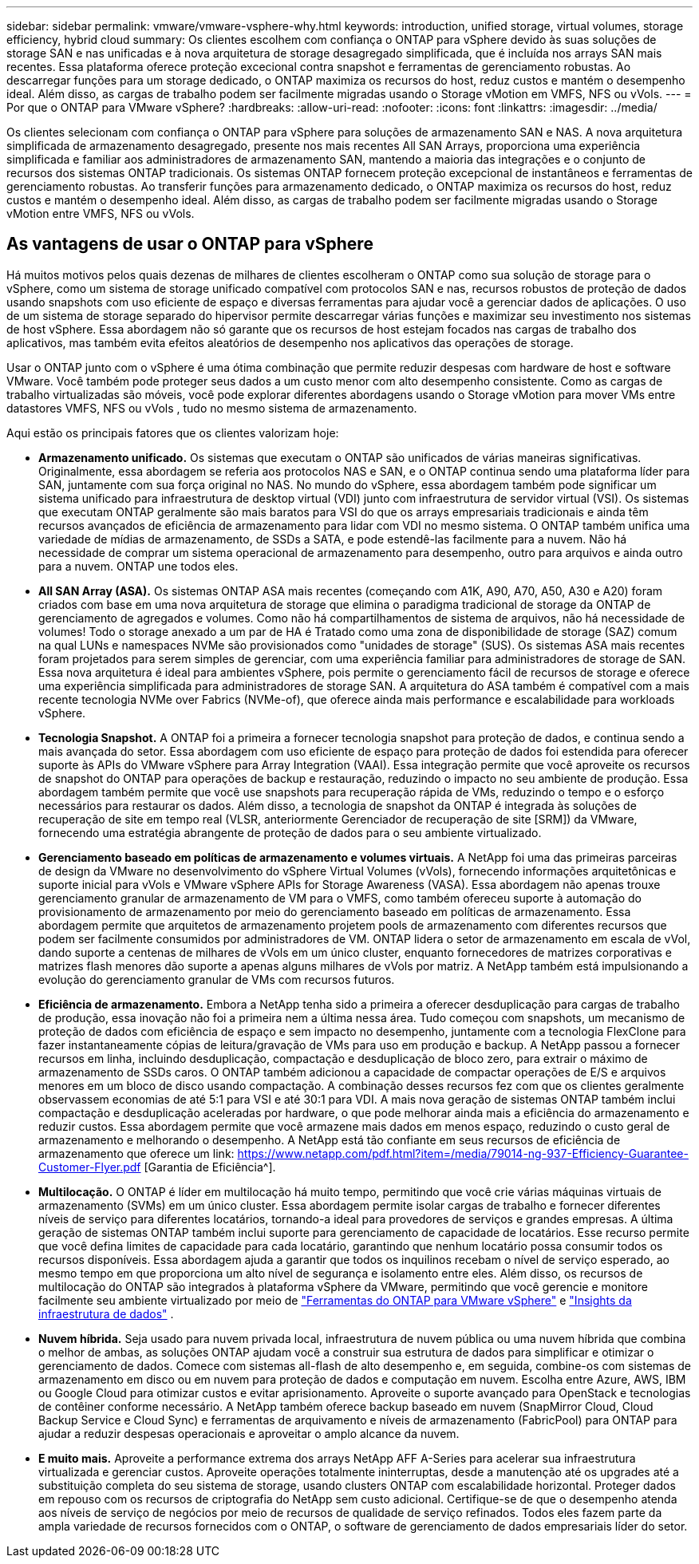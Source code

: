 ---
sidebar: sidebar 
permalink: vmware/vmware-vsphere-why.html 
keywords: introduction, unified storage, virtual volumes, storage efficiency, hybrid cloud 
summary: Os clientes escolhem com confiança o ONTAP para vSphere devido às suas soluções de storage SAN e nas unificadas e à nova arquitetura de storage desagregado simplificada, que é incluída nos arrays SAN mais recentes. Essa plataforma oferece proteção excecional contra snapshot e ferramentas de gerenciamento robustas. Ao descarregar funções para um storage dedicado, o ONTAP maximiza os recursos do host, reduz custos e mantém o desempenho ideal. Além disso, as cargas de trabalho podem ser facilmente migradas usando o Storage vMotion em VMFS, NFS ou vVols. 
---
= Por que o ONTAP para VMware vSphere?
:hardbreaks:
:allow-uri-read: 
:nofooter: 
:icons: font
:linkattrs: 
:imagesdir: ../media/


[role="lead"]
Os clientes selecionam com confiança o ONTAP para vSphere para soluções de armazenamento SAN e NAS.  A nova arquitetura simplificada de armazenamento desagregado, presente nos mais recentes All SAN Arrays, proporciona uma experiência simplificada e familiar aos administradores de armazenamento SAN, mantendo a maioria das integrações e o conjunto de recursos dos sistemas ONTAP tradicionais.  Os sistemas ONTAP fornecem proteção excepcional de instantâneos e ferramentas de gerenciamento robustas.  Ao transferir funções para armazenamento dedicado, o ONTAP maximiza os recursos do host, reduz custos e mantém o desempenho ideal.  Além disso, as cargas de trabalho podem ser facilmente migradas usando o Storage vMotion entre VMFS, NFS ou vVols.



== As vantagens de usar o ONTAP para vSphere

Há muitos motivos pelos quais dezenas de milhares de clientes escolheram o ONTAP como sua solução de storage para o vSphere, como um sistema de storage unificado compatível com protocolos SAN e nas, recursos robustos de proteção de dados usando snapshots com uso eficiente de espaço e diversas ferramentas para ajudar você a gerenciar dados de aplicações. O uso de um sistema de storage separado do hipervisor permite descarregar várias funções e maximizar seu investimento nos sistemas de host vSphere. Essa abordagem não só garante que os recursos de host estejam focados nas cargas de trabalho dos aplicativos, mas também evita efeitos aleatórios de desempenho nos aplicativos das operações de storage.

Usar o ONTAP junto com o vSphere é uma ótima combinação que permite reduzir despesas com hardware de host e software VMware.  Você também pode proteger seus dados a um custo menor com alto desempenho consistente.  Como as cargas de trabalho virtualizadas são móveis, você pode explorar diferentes abordagens usando o Storage vMotion para mover VMs entre datastores VMFS, NFS ou vVols , tudo no mesmo sistema de armazenamento.

Aqui estão os principais fatores que os clientes valorizam hoje:

* *Armazenamento unificado.*  Os sistemas que executam o ONTAP são unificados de várias maneiras significativas.  Originalmente, essa abordagem se referia aos protocolos NAS e SAN, e o ONTAP continua sendo uma plataforma líder para SAN, juntamente com sua força original no NAS.  No mundo do vSphere, essa abordagem também pode significar um sistema unificado para infraestrutura de desktop virtual (VDI) junto com infraestrutura de servidor virtual (VSI).  Os sistemas que executam ONTAP geralmente são mais baratos para VSI do que os arrays empresariais tradicionais e ainda têm recursos avançados de eficiência de armazenamento para lidar com VDI no mesmo sistema.  O ONTAP também unifica uma variedade de mídias de armazenamento, de SSDs a SATA, e pode estendê-las facilmente para a nuvem.  Não há necessidade de comprar um sistema operacional de armazenamento para desempenho, outro para arquivos e ainda outro para a nuvem.  ONTAP une todos eles.
* *All SAN Array (ASA).* Os sistemas ONTAP ASA mais recentes (começando com A1K, A90, A70, A50, A30 e A20) foram criados com base em uma nova arquitetura de storage que elimina o paradigma tradicional de storage da ONTAP de gerenciamento de agregados e volumes. Como não há compartilhamentos de sistema de arquivos, não há necessidade de volumes! Todo o storage anexado a um par de HA é Tratado como uma zona de disponibilidade de storage (SAZ) comum na qual LUNs e namespaces NVMe são provisionados como "unidades de storage" (SUS). Os sistemas ASA mais recentes foram projetados para serem simples de gerenciar, com uma experiência familiar para administradores de storage de SAN. Essa nova arquitetura é ideal para ambientes vSphere, pois permite o gerenciamento fácil de recursos de storage e oferece uma experiência simplificada para administradores de storage SAN. A arquitetura do ASA também é compatível com a mais recente tecnologia NVMe over Fabrics (NVMe-of), que oferece ainda mais performance e escalabilidade para workloads vSphere.
* *Tecnologia Snapshot.* A ONTAP foi a primeira a fornecer tecnologia snapshot para proteção de dados, e continua sendo a mais avançada do setor. Essa abordagem com uso eficiente de espaço para proteção de dados foi estendida para oferecer suporte às APIs do VMware vSphere para Array Integration (VAAI). Essa integração permite que você aproveite os recursos de snapshot do ONTAP para operações de backup e restauração, reduzindo o impacto no seu ambiente de produção. Essa abordagem também permite que você use snapshots para recuperação rápida de VMs, reduzindo o tempo e o esforço necessários para restaurar os dados. Além disso, a tecnologia de snapshot da ONTAP é integrada às soluções de recuperação de site em tempo real (VLSR, anteriormente Gerenciador de recuperação de site [SRM]) da VMware, fornecendo uma estratégia abrangente de proteção de dados para o seu ambiente virtualizado.
* *Gerenciamento baseado em políticas de armazenamento e volumes virtuais.*  A NetApp foi uma das primeiras parceiras de design da VMware no desenvolvimento do vSphere Virtual Volumes (vVols), fornecendo informações arquitetônicas e suporte inicial para vVols e VMware vSphere APIs for Storage Awareness (VASA).  Essa abordagem não apenas trouxe gerenciamento granular de armazenamento de VM para o VMFS, como também ofereceu suporte à automação do provisionamento de armazenamento por meio do gerenciamento baseado em políticas de armazenamento.  Essa abordagem permite que arquitetos de armazenamento projetem pools de armazenamento com diferentes recursos que podem ser facilmente consumidos por administradores de VM.  ONTAP lidera o setor de armazenamento em escala de vVol, dando suporte a centenas de milhares de vVols em um único cluster, enquanto fornecedores de matrizes corporativas e matrizes flash menores dão suporte a apenas alguns milhares de vVols por matriz.  A NetApp também está impulsionando a evolução do gerenciamento granular de VMs com recursos futuros.
* *Eficiência de armazenamento.*  Embora a NetApp tenha sido a primeira a oferecer desduplicação para cargas de trabalho de produção, essa inovação não foi a primeira nem a última nessa área.  Tudo começou com snapshots, um mecanismo de proteção de dados com eficiência de espaço e sem impacto no desempenho, juntamente com a tecnologia FlexClone para fazer instantaneamente cópias de leitura/gravação de VMs para uso em produção e backup.  A NetApp passou a fornecer recursos em linha, incluindo desduplicação, compactação e desduplicação de bloco zero, para extrair o máximo de armazenamento de SSDs caros.  O ONTAP também adicionou a capacidade de compactar operações de E/S e arquivos menores em um bloco de disco usando compactação.  A combinação desses recursos fez com que os clientes geralmente observassem economias de até 5:1 para VSI e até 30:1 para VDI.  A mais nova geração de sistemas ONTAP também inclui compactação e desduplicação aceleradas por hardware, o que pode melhorar ainda mais a eficiência do armazenamento e reduzir custos.  Essa abordagem permite que você armazene mais dados em menos espaço, reduzindo o custo geral de armazenamento e melhorando o desempenho.  A NetApp está tão confiante em seus recursos de eficiência de armazenamento que oferece um link: https://www.netapp.com/pdf.html?item=/media/79014-ng-937-Efficiency-Guarantee-Customer-Flyer.pdf [Garantia de Eficiência^].
* *Multilocação.*  O ONTAP é líder em multilocação há muito tempo, permitindo que você crie várias máquinas virtuais de armazenamento (SVMs) em um único cluster.  Essa abordagem permite isolar cargas de trabalho e fornecer diferentes níveis de serviço para diferentes locatários, tornando-a ideal para provedores de serviços e grandes empresas.  A última geração de sistemas ONTAP também inclui suporte para gerenciamento de capacidade de locatários.  Esse recurso permite que você defina limites de capacidade para cada locatário, garantindo que nenhum locatário possa consumir todos os recursos disponíveis.  Essa abordagem ajuda a garantir que todos os inquilinos recebam o nível de serviço esperado, ao mesmo tempo em que proporciona um alto nível de segurança e isolamento entre eles.  Além disso, os recursos de multilocação do ONTAP são integrados à plataforma vSphere da VMware, permitindo que você gerencie e monitore facilmente seu ambiente virtualizado por meio de https://docs.netapp.com/us-en/ontap-tools-vmware-vsphere-10/index.html["Ferramentas do ONTAP para VMware vSphere"] e https://docs.netapp.com/us-en/data-infrastructure-insights/["Insights da infraestrutura de dados"] .
* *Nuvem híbrida.*  Seja usado para nuvem privada local, infraestrutura de nuvem pública ou uma nuvem híbrida que combina o melhor de ambas, as soluções ONTAP ajudam você a construir sua estrutura de dados para simplificar e otimizar o gerenciamento de dados.  Comece com sistemas all-flash de alto desempenho e, em seguida, combine-os com sistemas de armazenamento em disco ou em nuvem para proteção de dados e computação em nuvem.  Escolha entre Azure, AWS, IBM ou Google Cloud para otimizar custos e evitar aprisionamento. Aproveite o suporte avançado para OpenStack e tecnologias de contêiner conforme necessário.  A NetApp também oferece backup baseado em nuvem (SnapMirror Cloud, Cloud Backup Service e Cloud Sync) e ferramentas de arquivamento e níveis de armazenamento (FabricPool) para ONTAP para ajudar a reduzir despesas operacionais e aproveitar o amplo alcance da nuvem.
* *E muito mais.* Aproveite a performance extrema dos arrays NetApp AFF A-Series para acelerar sua infraestrutura virtualizada e gerenciar custos. Aproveite operações totalmente ininterruptas, desde a manutenção até os upgrades até a substituição completa do seu sistema de storage, usando clusters ONTAP com escalabilidade horizontal. Proteger dados em repouso com os recursos de criptografia do NetApp sem custo adicional. Certifique-se de que o desempenho atenda aos níveis de serviço de negócios por meio de recursos de qualidade de serviço refinados. Todos eles fazem parte da ampla variedade de recursos fornecidos com o ONTAP, o software de gerenciamento de dados empresariais líder do setor.


